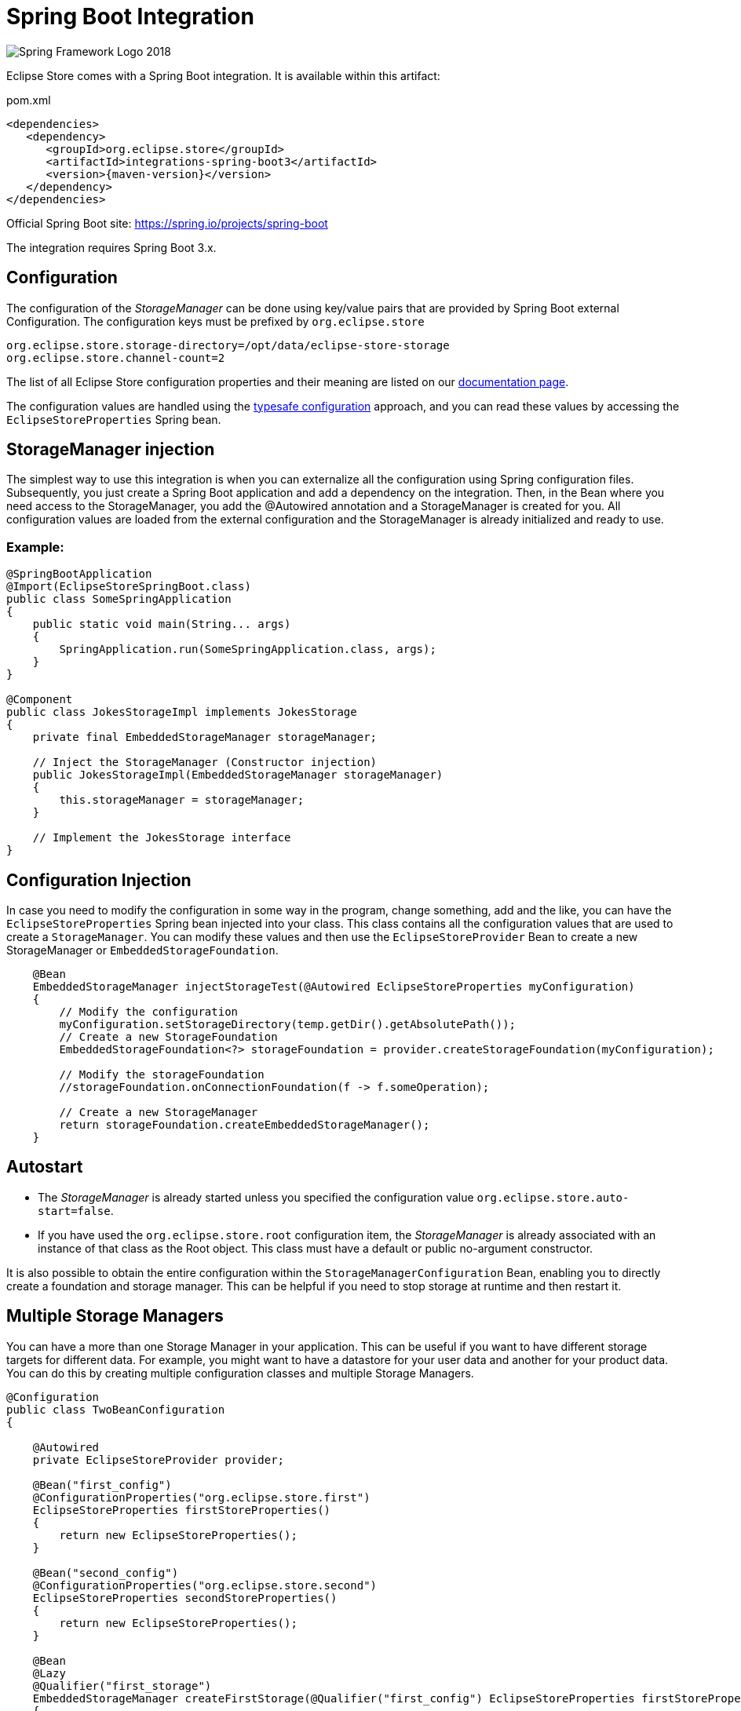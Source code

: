 = Spring Boot Integration

image::https://upload.wikimedia.org/wikipedia/commons/4/44/Spring_Framework_Logo_2018.svg[]

Eclipse Store comes with a Spring Boot integration.
It is available within this artifact:

[source, xml, title="pom.xml", subs=attributes+]
----
<dependencies>
   <dependency>
      <groupId>org.eclipse.store</groupId>
      <artifactId>integrations-spring-boot3</artifactId>
      <version>{maven-version}</version>
   </dependency>
</dependencies>
----

Official Spring Boot site: https://spring.io/projects/spring-boot[]

The integration requires Spring Boot 3.x.

== Configuration

The configuration of the _StorageManager_ can be done using key/value pairs that are provided by Spring Boot external Configuration.  The configuration keys must be prefixed by `org.eclipse.store`

[source,properties]
----
org.eclipse.store.storage-directory=/opt/data/eclipse-store-storage
org.eclipse.store.channel-count=2
----

The list of all Eclipse Store configuration properties and their meaning are listed on our xref:storage:configuration/properties.adoc[documentation page].

The configuration values are handled using the https://docs.spring.io/spring-boot/docs/current/reference/html/features.html#features.external-config.typesafe-configuration-properties[typesafe configuration] approach, and you can read these values by accessing the `EclipseStoreProperties` Spring bean.

== StorageManager injection

The simplest way to use this integration is when you can externalize all the configuration using Spring configuration files. Subsequently, you just create a Spring Boot application and add a dependency on the integration. Then, in the Bean where you need access to the StorageManager, you add the @Autowired annotation and a StorageManager is created for you. All configuration values are loaded from the external configuration and the StorageManager is already initialized and ready to use.

=== Example:
[source,java]
----
@SpringBootApplication
@Import(EclipseStoreSpringBoot.class)
public class SomeSpringApplication
{
    public static void main(String... args)
    {
        SpringApplication.run(SomeSpringApplication.class, args);
    }
}

@Component
public class JokesStorageImpl implements JokesStorage
{
    private final EmbeddedStorageManager storageManager;

    // Inject the StorageManager (Constructor injection)
    public JokesStorageImpl(EmbeddedStorageManager storageManager)
    {
        this.storageManager = storageManager;
    }

    // Implement the JokesStorage interface
}
----

== Configuration Injection

In case you need to modify the configuration in some way in the program, change something, add and the like, you can have the `EclipseStoreProperties` Spring bean injected into your class. This class contains all the configuration values that are used to create a `StorageManager`. You can modify these values and then use the `EclipseStoreProvider` Bean to create a new StorageManager or `EmbeddedStorageFoundation`.

[source,java]
----
    @Bean
    EmbeddedStorageManager injectStorageTest(@Autowired EclipseStoreProperties myConfiguration)
    {
        // Modify the configuration
        myConfiguration.setStorageDirectory(temp.getDir().getAbsolutePath());
        // Create a new StorageFoundation
        EmbeddedStorageFoundation<?> storageFoundation = provider.createStorageFoundation(myConfiguration);

        // Modify the storageFoundation
        //storageFoundation.onConnectionFoundation(f -> f.someOperation);

        // Create a new StorageManager
        return storageFoundation.createEmbeddedStorageManager();
    }

----

== Autostart
- The _StorageManager_ is already started unless you specified the configuration value `org.eclipse.store.auto-start=false`.
- If you have used the `org.eclipse.store.root` configuration item, the _StorageManager_ is already associated with an instance of that class as the Root object. This class must have a default or public no-argument constructor.

It is also possible to obtain the entire configuration within the `StorageManagerConfiguration` Bean, enabling you to directly create a foundation and storage manager. This can be helpful if you need to stop storage at runtime and then restart it.

== Multiple Storage Managers

You can have a more than one Storage Manager in your application. This can be useful if you want to have different storage targets for different data. For example, you might want to have a datastore for your user data and another for your product data. You can do this by creating multiple configuration classes and multiple Storage Managers.

[source,java]
----
@Configuration
public class TwoBeanConfiguration
{

    @Autowired
    private EclipseStoreProvider provider;

    @Bean("first_config")
    @ConfigurationProperties("org.eclipse.store.first")
    EclipseStoreProperties firstStoreProperties()
    {
        return new EclipseStoreProperties();
    }

    @Bean("second_config")
    @ConfigurationProperties("org.eclipse.store.second")
    EclipseStoreProperties secondStoreProperties()
    {
        return new EclipseStoreProperties();
    }

    @Bean
    @Lazy
    @Qualifier("first_storage")
    EmbeddedStorageManager createFirstStorage(@Qualifier("first_config") EclipseStoreProperties firstStoreProperties)
    {
        return provider.createStorage(firstStoreProperties);
    }

    @Bean
    @Lazy
    @Qualifier("second_storage")
    EmbeddedStorageManager createSecondStorage(@Qualifier("second_config") EclipseStoreProperties secondStoreProperties)
    {
        return provider.createStorage(secondStoreProperties);
    }

}
----

The configuration properties are defined in the `application.properties` file with appropriate prefixes.

[source,properties]
----
org.eclipse.store.first.storage-directory=${java.io.tmpdir}/${random.int}
org.eclipse.store.first.auto-start=false
org.eclipse.store.first.root=org.eclipse.store.integrations.spring.boot.types.storages.FirstRoot

org.eclipse.store.second.storage-directory=${java.io.tmpdir}/${random.int}
org.eclipse.store.second.auto-start=false
org.eclipse.store.second.root=org.eclipse.store.integrations.spring.boot.types.storages.SecondRoot
----

== Mutext Locking
Eclipse store supports mutex locking. This is useful if you have multiple processes that need to access the same objects. Easiest way to use it is to use the annotation `@read` and `@write` on the methods that need to be locked. The annotation @read is used for methods that only read data and @write is used for methods that modify data.

[source,java]
----
@Component
public class SomeStorageImpl implements SomeStorage
{
    @Read
    public String getSomethingById(Integer Id)
    {
        // Read something from the storage
    }

    @Write
    public void addSomething(String something)
    {
        // Add something to the storage
    }
}
----

If you have larger object graph, you can consider to add more Mutexes and lock different parts of the object graph. This can be done by adding the `@Mutex` annotation to the class. The parameter of this annotation is the name of the mutex. If you have multiple classes with the same mutex name, they will be locked together.

[source,java]
----
@Component
@Mutex("jokes")
public class JokesStorageImpl implements JokesStorage
{
}
----

== Logging

Eclipse Store Spring module supports standard Spring logging, so you can add this into your config:
`logging.level.org.eclipse.store=debug`
to obtain all Eclipse Store configuration keys:

[source, log]
----
15:57:34.923 [main] DEBUG o.e.s.i.s.b.t.EclipseStoreProviderImpl -- EclipseStore configuration items:
15:57:34.923 [main] DEBUG o.e.s.i.s.b.t.EclipseStoreProviderImpl -- storage-directory : jokes_storage
15:57:34.923 [main] DEBUG o.e.s.i.s.b.t.EclipseStoreProviderImpl -- channel-count : 2
15:57:34.923 [main] DEBUG o.e.s.i.s.b.t.EclipseStoreProviderImpl -- auto-start : true
----

Key values containing "password" are replaced by "xxxxx".

== Register JDK 17 and JDK 8 Handlers
Handler for JDK 17 are registered automatically.
Handler for JDK 8 are not registered automatically, because of the backwards compatibility. If you create a new storage you can enable these handlers. If you have an existing storage created with JDK8 handlers, you have to active it too.
If you need to register JDK 8 handlers, you can do it by adding the following code to your configuration:

[source,properties]
----
org.eclipse.store.register-jdk8-handlers=true
----
